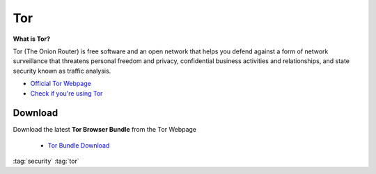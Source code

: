 ===
Tor
===

.. figure:: img/tor.*
   :align: center
   :width: 150px

**What is Tor?**

Tor (The Onion Router) is free software and an open network that helps you defend against a form of network surveillance that threatens personal freedom and privacy, confidential business activities and relationships, and state security known as traffic analysis.

* `Official Tor Webpage <https://www.torproject.org/>`_
* `Check if you're using Tor <https://check.torproject.org/>`_

Download
========
Download the latest **Tor Browser Bundle** from the Tor Webpage

  * `Tor Bundle Download <https://www.torproject.org/download/>`_

:tag:`security`
:tag:`tor`
